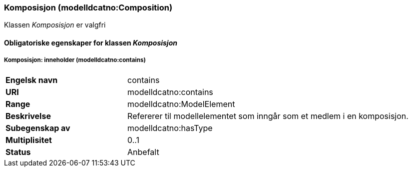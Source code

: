 === Komposisjon (modelldcatno:Composition) [[komposisjon]]

Klassen _Komposisjon_ er valgfri

==== Obligatoriske egenskaper for klassen _Komposisjon_ [[Obligatoriske-egenskaper-komposisjon]]

===== Komposisjon: inneholder (modelldcatno:contains) [[komposisjon-inneholder]]

[cols="30s,70d"]
|===
|Engelsk navn| contains
|URI| modelldcatno:contains
|Range| modelldcatno:ModelElement
|Beskrivelse| Refererer til modellelementet som inngår som et medlem i en komposisjon.
|Subegenskap av| modelldcatno:hasType
|Multiplisitet| 0..1
|Status| Anbefalt
|===
